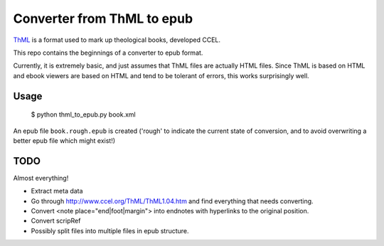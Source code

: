 Converter from ThML to epub
===========================

`ThML <http://www.ccel.org/ThML/>`_ is a format used to mark up theological
books, developed CCEL.

This repo contains the beginnings of a converter to epub format.

Currently, it is extremely basic, and just assumes that ThML files are actually
HTML files. Since ThML is based on HTML and ebook viewers are based on HTML and
tend to be tolerant of errors, this works surprisingly well.

Usage
~~~~~

    $ python thml_to_epub.py book.xml

An epub file ``book.rough.epub`` is created ('rough' to indicate the current
state of conversion, and to avoid overwriting a better epub file which might
exist!)


TODO
~~~~

Almost everything!

* Extract meta data
* Go through http://www.ccel.org/ThML/ThML1.04.htm and find everything that
  needs converting.
* Convert <note place="end|foot|margin"> into endnotes with hyperlinks to the
  original position.
* Convert scripRef
* Possibly split files into multiple files in epub structure.
